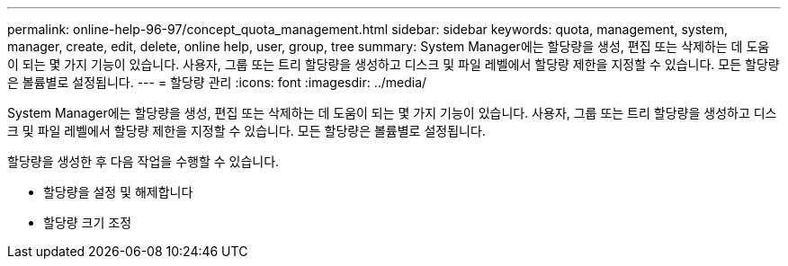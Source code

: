 ---
permalink: online-help-96-97/concept_quota_management.html 
sidebar: sidebar 
keywords: quota, management, system, manager, create, edit, delete, online help, user, group, tree 
summary: System Manager에는 할당량을 생성, 편집 또는 삭제하는 데 도움이 되는 몇 가지 기능이 있습니다. 사용자, 그룹 또는 트리 할당량을 생성하고 디스크 및 파일 레벨에서 할당량 제한을 지정할 수 있습니다. 모든 할당량은 볼륨별로 설정됩니다. 
---
= 할당량 관리
:icons: font
:imagesdir: ../media/


[role="lead"]
System Manager에는 할당량을 생성, 편집 또는 삭제하는 데 도움이 되는 몇 가지 기능이 있습니다. 사용자, 그룹 또는 트리 할당량을 생성하고 디스크 및 파일 레벨에서 할당량 제한을 지정할 수 있습니다. 모든 할당량은 볼륨별로 설정됩니다.

할당량을 생성한 후 다음 작업을 수행할 수 있습니다.

* 할당량을 설정 및 해제합니다
* 할당량 크기 조정

